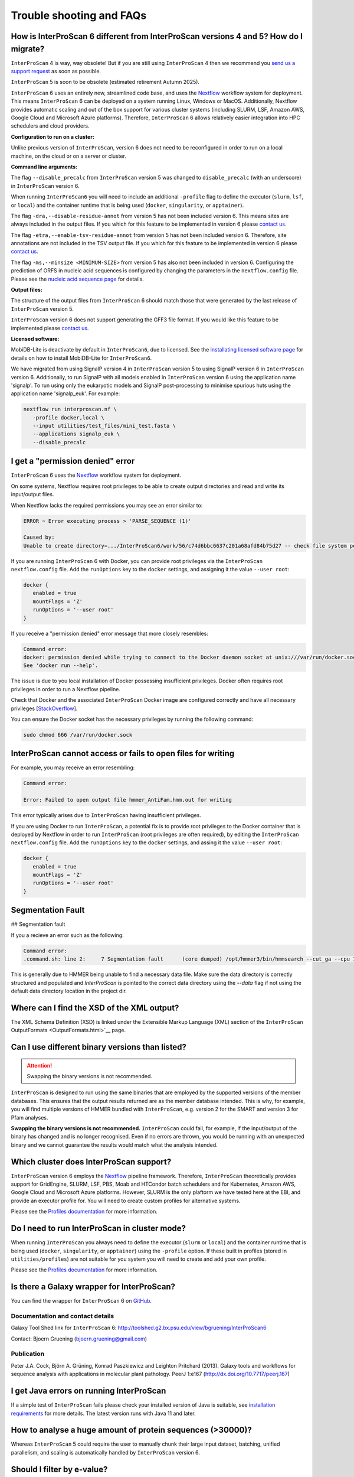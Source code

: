 =========================
Trouble shooting and FAQs
=========================

How is InterProScan 6 different from InterProScan versions 4 and 5? How do I migrate?
~~~~~~~~~~~~~~~~~~~~~~~~~~~~~~~~~~~~~~~~~~~~~~~~~~~~~~~~~~~~~~~~~~~~~~~~~~~~~~~~~~~~~

``InterProScan`` 4 is way, way obsolete! But if you are still using ``InterProScan`` 4
then we recommend you `send us a support request <Feedback.html>`__ as soon as possible.

``InterProScan`` 5 is soon to be obsolete (estimated retirement Autumn 2025).

``InterProScan`` 6 uses an entirely new, streamlined code base, and uses the 
`Nextflow <https://www.nextflow.io/>`_ workflow system for 
deployment. This means ``InterProScan`` 6 can be deployed on a system running Linux, Windows 
or MacOS. Additionally, Nextflow provides automatic scaling and out of the box support for various 
cluster systems (including SLURM, LSF, Amazon AWS, Google Cloud and Microsoft Azure platforms). 
Therefore, ``InterProScan`` 6 allows relatively easier integration into HPC schedulers and cloud 
providers.

**Configuration to run on a cluster:**

Unlike previous version of ``InterProScan``, version 6 does not need to be reconfigured in 
order to run on a local machine, on the cloud or on a server or cluster.

**Command line arguments:**  

The flag ``--disable_precalc`` from ``InterProScan`` version 5 was changed to ``disable_precalc`` 
(with an underscore) in ``InterProScan`` version 6.

When running ``InterProScan6`` you will need to include an additional ``-profile`` flag 
to define the executor (``slurm``, ``lsf``, or ``local``) and 
the container runtime that is being used (``docker``, ``singularity``, or ``apptainer``).

The flag ``-dra,--disable-residue-annot`` from version 5 has not been included version 6. This means
sites are always included in the output files. If you which for this feature to be implemented in 
version 6 please `contact us <Feedback.html>`__. 

The flag ``-etra,--enable-tsv-residue-annot`` from version 5 has not been included version 6. 
Therefore, site annotations are not included in the TSV output file. 
If you which for this feature to be implemented in 
version 6 please `contact us <Feedback.html>`__.  

The flag ``-ms,--minsize <MINIMUM-SIZE>`` from version 5 has also not been included in version 6.
Configuring the prediction of ORFS in nucleic acid sequences is configured by changing the 
parameters in the ``nextflow.config`` file. Please see the `nucleic acid sequence page <ScanNucleicAcidSeqs.html>`__ 
for details.

**Output files:**  

The structure of the output files from ``InterProScan`` 6 should match those that were generated 
by the last release of ``InterProScan`` version 5. 

``InterProScan`` version 6 does not support generating the GFF3 file format. If you would 
like this feature to be implemented please `contact us <Feedback.html>`__.

**Licensed software:**

MobiDB-Lite is deactivate by default in ``InterProScan6``, due to licensed. See the 
`installating licensed software page <InstallingLicensedApps.html>`__ for details on how to 
install MobiDB-Lite for ``InterProScan6``.

We have migrated from using SignalP version 4 in ``InterProScan`` version 5 to using 
SignalP version 6 in ``InterProScan`` version 6. Additionally, to run SignalP with 
all models enabled in ``InterProScan`` version 6 using the application name 'signalp'. To 
run using only the eukaryotic models and SignalP post-processing to minimise spurious huts using 
the application name 'signalp_euk'. For example:

.. code-block:: bash

   nextflow run interproscan.nf \
      -profile docker,local \
      --input utilities/test_files/mini_test.fasta \
      --applications signalp_euk \
      --disable_precalc

I get a "permission denied" error
~~~~~~~~~~~~~~~~~~~~~~~~~~~~~~~~~

``InterProScan`` 6 uses the `Nextflow <https://www.nextflow.io/>`_ workflow system for 
deployment.

On some systems, Nextflow requires root privileges to be able to create output directories and 
read and write its input/output files.

When Nextflow lacks the required permissions you may see an error similar to:

.. code-block:: bash

   ERROR ~ Error executing process > 'PARSE_SEQUENCE (1)'

   Caused by:
   Unable to create directory=.../InterProScan6/work/56/c74d6bbc6637c201a68afd84b75d27 -- check file system permissions

If you are running ``InterProScan`` 6 with Docker, you can provide root privileges via the 
``InterProScan`` ``nextflow.config`` file. Add the ``runOptions`` key to the ``docker`` settings, 
and assigning it the value ``--user root``:

.. code-block:: groovy

   docker {
      enabled = true
      mountFlags = 'Z'
      runOptions = '--user root'
   }

If you receive a "permission denied" error message that more closely resembles:

.. code-block:: bash

   Command error:
   docker: permission denied while trying to connect to the Docker daemon socket at unix:///var/run/docker.sock: Post "http://%2Fvar%2Frun%2Fdocker.sock/v1.24/containers/create?name=nxf-smAs6nFAn2qnYLr1PNVTxDV2": dial unix /var/run/docker.sock: connect: permission denied.
   See 'docker run --help'.

The issue is due to you local installation of Docker possessing insufficient privileges. Docker often 
requires root privileges in order to run a Nextflow pipeline.

Check that Docker and the associated ``InterProScan`` Docker image are configured correctly and have
all necessary privileges [`StackOverflow <https://stackoverflow.com/questions/48957195/how-to-fix-docker-got-permission-denied-issue>`_].

You can ensure the Docker socket has the necessary privileges by running the following command:

.. code-block:: bash

   sudo chmod 666 /var/run/docker.sock

InterProScan cannot access or fails to open files for writing
~~~~~~~~~~~~~~~~~~~~~~~~~~~~~~~~~~~~~~~~~~~~~~~~~~~~~~~~~~~~~

For example, you may receive an error resembling:

.. code-block:: bash

   Command error:

   Error: Failed to open output file hmmer_AntiFam.hmm.out for writing

This error typically arises due to ``InterProScan`` having insufficient privileges.

If you are using Docker to run ``InterProScan``, a potential fix is to provide root privileges to 
the Docker container that is deployed by Nextflow in order to run ``InterProScan`` (root privileges 
are often required), by editing the ``InterProScan`` ``nextflow.config`` file. Add 
the ``runOptions`` key to the ``docker`` settings, and assing it the value ``--user root``:

.. code-block:: groovy

   docker {
      enabled = true
      mountFlags = 'Z'
      runOptions = '--user root'
   }

Segmentation Fault
~~~~~~~~~~~~~~~~~~

## Segmentation fault

If you a recieve an error such as the following:

.. code-block:: bash

   Command error:
   .command.sh: line 2:     7 Segmentation fault      (core dumped) /opt/hmmer3/bin/hmmsearch --cut_ga --cpu 1 -o 7.0._.antifam._.out AntiFam.hmm mini_test.1.fasta

This is generally due to HMMER being unable to find a necessary data file.
Make sure the data directory is correctly structured and populated and `InterProScan` is 
pointed to the correct data directory using the `--data` flag if not using the default data
directory location in the project dir.


Where can I find the XSD of the XML output?
~~~~~~~~~~~~~~~~~~~~~~~~~~~~~~~~~~~~~~~~~~~

The XML Schema Definition (XSD) is linked under the Extensible Markup
Language (XML) section of the
``InterProScan`` OutputFormats <OutputFormats.html>`__ page.

Can I use different binary versions than listed?
~~~~~~~~~~~~~~~~~~~~~~~~~~~~~~~~~~~~~~~~~~~~~~~~

.. ATTENTION::
   Swapping the binary versions is not recommended.

``InterProScan`` is designed to run using the same binaries that are employed by the supported 
versions of the member databases. This ensures that the
output results returned are as the member database intended. This is why,
for example, you will find multiple versions of HMMER bundled with ``InterProScan``, 
e.g. version 2 for the SMART and version 3 for Pfam analyses.

**Swapping the binary versions is not recommended.** ``InterProScan`` could fail, for example, 
if the input/output of the binary has changed and is no longer
recognised. Even if no errors are thrown, you would be running with an
unexpected binary and we cannot guarantee the results would match what
the analysis intended.

Which cluster does InterProScan support?
~~~~~~~~~~~~~~~~~~~~~~~~~~~~~~~~~~~~~~~~~

``InterProScan`` version 6 employs the `Nextflow <https://www.nextflow.io/>`_ pipeline framework. 
Therefore, ``InterProScan`` theoretically provides support for 
GridEngine, SLURM, LSF, PBS, Moab and HTCondor batch schedulers and for Kubernetes, 
Amazon AWS, Google Cloud and Microsoft Azure platforms. However, 
SLURM is the only plaftorm we have tested here at the EBI, and provide an executor profile for.
You will need to create custom profiles for alternative systems.

Please 
see the `Profiles documentation <Profiles>`__ for more information.

Do I need to run InterProScan in cluster mode?
~~~~~~~~~~~~~~~~~~~~~~~~~~~~~~~~~~~~~~~~~~~~~~

When running ``InterProScan`` you always need to define the executor (``slurm`` or ``local``) and 
the container runtime that is being used (``docker``, ``singularity``, or ``apptainer``) using 
the ``-profile`` option. If these built in profiles (stored in ``utilities/profiles``) are not 
suitable for you system you will need to create and add your own profile.

Please 
see the `Profiles documentation <Profiles>`__ for more information.

Is there a Galaxy wrapper for InterProScan?
~~~~~~~~~~~~~~~~~~~~~~~~~~~~~~~~~~~~~~~~~~~

You can find the wrapper for ``InterProScan`` 6 on
`GitHub <https://github.com/peterjc/bgruening_galaxytools/tree/master/iprscan6>`__.

Documentation and contact details
^^^^^^^^^^^^^^^^^^^^^^^^^^^^^^^^^

Galaxy Tool Shed link for ``InterProScan`` 6:
http://toolshed.g2.bx.psu.edu/view/bgruening/InterProScan6

Contact: Bjoern Gruening (bjoern.gruening@gmail.com)

Publication
^^^^^^^^^^^
Peter J.A. Cock, Björn A. Grüning, Konrad Paszkiewicz and Leighton
Pritchard (2013). Galaxy tools and workflows for sequence analysis with
applications in molecular plant pathology. PeerJ 1:e167
(http://dx.doi.org/10.7717/peerj.167)

I get Java errors on running InterProScan
~~~~~~~~~~~~~~~~~~~~~~~~~~~~~~~~~~~~~~~~~

If a simple test of ``InterProScan``  fails please check your installed
version of Java is suitable, see `installation
requirements <InstallationRequirements.html>`__ for more details. 
The latest version runs with Java 11 and later.

How to analyse a huge amount of protein sequences (>30000)?
~~~~~~~~~~~~~~~~~~~~~~~~~~~~~~~~~~~~~~~~~~~~~~~~~~~~~~~~~~~

Whereas ``InterProScan`` 5 could require the user to manually chunk their 
large input dataset, batching, unified parallelism, and scaling is automatically handled by 
``InterProScan`` version 6. 

Should I filter by e-value?
~~~~~~~~~~~~~~~~~~~~~~~~~~~

.. ATTENTION::
   We do not recommend filtering the results by E-value.

The E-values are specific to each individual InterPro member database
and therefore, cannot be compared directly, and a single threshold cannot applied
to them all. This is because some member databases use the E-values for
post-processing (e.g. SMART, Panther), while others just output it as part of
their results and use other measures for filtering of results
(e.g. Pfam and the Hmmer GA cut-off). Therefore as far as ``InterProScan``
is concerned, if a match is in the output then it is a match!

Why do I see "Pre-calculated match lookup service failed - analysis proceeding to run locally"?
~~~~~~~~~~~~~~~~~~~~~~~~~~~~~~~~~~~~~~~~~~~~~~~~~~~~~~~~~~~~~~~~~~~~~~~~~~~~~~~~~~~~~~~~~~~~~~~

This is a warning to say that the match lookup service you are trying to
use could not be used, therefore, ``InterProScan`` will calculate the results
locally on your system instead for all sequences in the input file. 
In this situation ``InterProScan`` will continue to run, however, this is 
likely to result in slower performance than normal.

This warning could occur because the lookup service your installation of
``InterProScan`` is configured to use is either:

* Not (or no longer) compatible with your version of ``InterProScan``.
* Is not accessible through your internet, proxy or firewall system configuration.
* Is temporarily down.

See `more information <PrecalculatedMatchLookup.rst>`_  about the lookup service to understand 
what is does and how to configure it.

What is the InterPro Match Lookup Service (MLS)
~~~~~~~~~~~~~~~~~~~~~~~~~~~~~~~~~~~~~~~~~~~~~~~

``InterProScan`` is a computationally expensive program. InterPro integrates 
predictive information about proteins' function from
a number of partner resources, providing matches to more than 500 million protein
sequences, including all of the sequences in UniProtKB. We can take
advantage of this feature, and increase the speed of ``InterProScan``, by 
retrieving pre-calculated matches for sequences that are already found in InterPro. 

Specifically, when a sequence is submitted to ``InterProScan``, a 
MD5 checksum is calculated for the amino acid sequence
(or predicted ORF if a nucleic acid seqeuence is submitted).
``InterProScan`` then uses that checksum to check the 
:ref: `InterPro Match Lookup Service (MLS) <PrecalculatedMatchLookup.rst>`_ to see
whether it has already been encountered. If it has, the pre-calculated
results are returned to the user; if not, the ``InterProScan`` search
algorithms are run against the sequence.

By default, ``InterProScan`` has this option turned on. If you wish to turn
it off, you should add the ``--disable_precalc`` option at the command
line. By default an EBI-hosted instance of the
look-up service is used, alternatively you can download a
copy and running it locally. For more information, read the section on
`configuring the match lookup
service <#Configuring_the_Pre-calculated_Match_Lookup_Service>`_.

Why does InterProScan use hmmsearch not hmmscan?
~~~~~~~~~~~~~~~~~~~~~~~~~~~~~~~~~~~~~~~~~~~~~~~~

Short answer: It is highly recommended that for the analysis of large datasets hmmsearch is used
instead of hmmscan, by the `HMMER developers <http://cryptogenomicon.org/hmmscan-vs-hmmsearch-speed-the-numerology.html>`_.

Explanation: For searches involving many sequences against many profile models, hmmsearch is 
vastly more efficient due to reduced input/data transfer requirements and better parallelization 
across compute cores. `TransDecoder <https://github.com/TransDecoder/TransDecoder/issues/94>`_ 
developers reported that hmmscan completed the search of 
~45,000 sequences against a HMM database in approximately 8 hours, while the same search was 
completed in less than an hour by hmmsearch.


.. NOTE::
   You can find the original blog post "hmmscan vs. hmmsearch speed: the numerology" 
   `here <http://cryptogenomicon.org/hmmscan-vs-hmmsearch-speed-the-numerology.html>`_.
